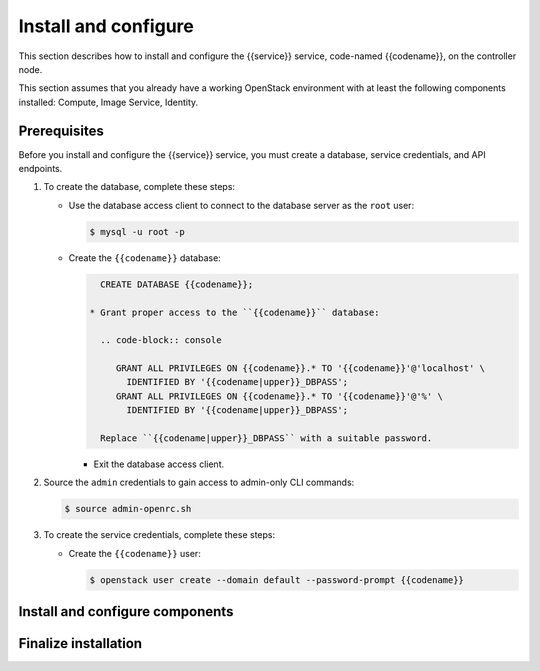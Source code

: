 .. _install:

Install and configure
~~~~~~~~~~~~~~~~~~~~~

This section describes how to install and configure the
{{service}} service, code-named {{codename}}, on the controller node.

This section assumes that you already have a working OpenStack
environment with at least the following components installed:
Compute, Image Service, Identity.

Prerequisites
-------------

Before you install and configure the {{service}} service, you must create a
database, service credentials, and API endpoints.

#. To create the database, complete these steps:

   * Use the database access client to connect to the database
     server as the ``root`` user:

     .. code-block:: console

        $ mysql -u root -p

   * Create the ``{{codename}}`` database:

     .. code-block:: console

        CREATE DATABASE {{codename}};

      * Grant proper access to the ``{{codename}}`` database:

        .. code-block:: console

           GRANT ALL PRIVILEGES ON {{codename}}.* TO '{{codename}}'@'localhost' \
             IDENTIFIED BY '{{codename|upper}}_DBPASS';
           GRANT ALL PRIVILEGES ON {{codename}}.* TO '{{codename}}'@'%' \
             IDENTIFIED BY '{{codename|upper}}_DBPASS';

        Replace ``{{codename|upper}}_DBPASS`` with a suitable password.

     * Exit the database access client.

#. Source the ``admin`` credentials to gain access to
   admin-only CLI commands:

   .. code-block:: console

      $ source admin-openrc.sh

#. To create the service credentials, complete these steps:

   * Create the ``{{codename}}`` user:

     .. code-block:: console

        $ openstack user create --domain default --password-prompt {{codename}}

Install and configure components
--------------------------------


Finalize installation
---------------------

